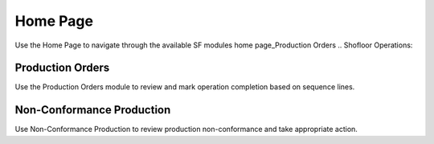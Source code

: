 Home Page
=====
Use the Home Page to navigate through the available SF modules
home page_Production Orders
.. Shofloor Operations:

Production Orders 
------------

Use the Production Orders module to review and mark operation completion based on sequence lines.

Non-Conformance Production
----------------

Use Non-Conformance Production to review production non-conformance and take appropriate action.
